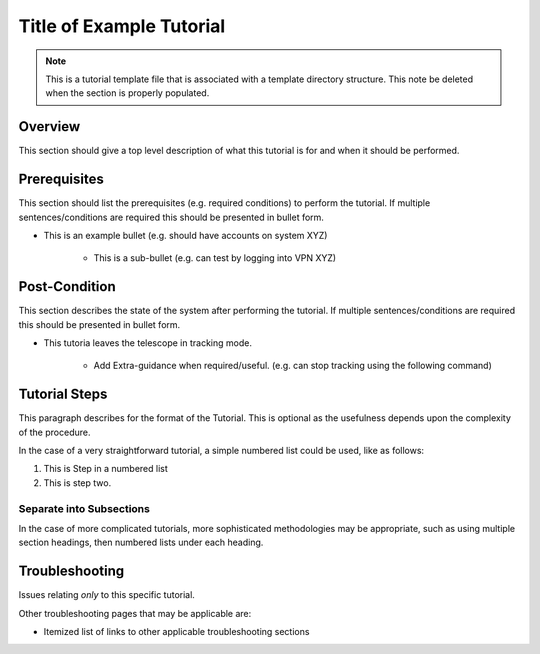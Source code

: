 .. This is a template for procedures

.. This is the label that can be used as for cross referencing in the given area
.. _Tutorial_Template-reference-label:

##########################
Title of Example Tutorial
##########################

.. note::
    This is a tutorial template file that is associated with a template directory structure. This note be deleted when the section is properly populated.

Overview
^^^^^^^^

This section should give a top level description of what this tutorial is for and when it should be performed.

Prerequisites
^^^^^^^^^^^^^

This section should list the prerequisites (e.g. required conditions) to perform the tutorial. If multiple sentences/conditions are required this should be presented in bullet form.

- This is an example bullet (e.g. should have accounts on system XYZ)

    - This is a sub-bullet (e.g. can test by logging into VPN XYZ)


Post-Condition
^^^^^^^^^^^^^^

This section describes the state of the system after performing the tutorial. If multiple sentences/conditions are required this should be presented in bullet form.

- This tutoria leaves the telescope in tracking mode.

    - Add Extra-guidance when required/useful. (e.g. can stop tracking using the following command)



Tutorial Steps
^^^^^^^^^^^^^^^

This paragraph describes for the format of the Tutorial. This is optional as the usefulness depends upon the complexity of the procedure.

In the case of a very straightforward tutorial, a simple numbered list could be used, like as follows:

#. This is Step in a numbered list
#. This is step two.


Separate into Subsections
-------------------------

In the case of more complicated tutorials, more sophisticated methodologies may be appropriate, such as using multiple section headings, then numbered lists under each heading.



Troubleshooting
^^^^^^^^^^^^^^^

Issues relating *only* to this specific tutorial.

Other troubleshooting pages that may be applicable are:

- Itemized list of links to other applicable troubleshooting sections
